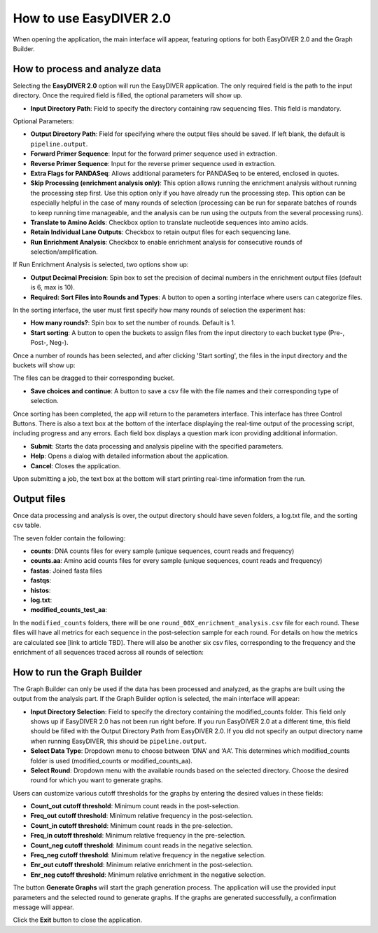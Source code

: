How to use EasyDIVER 2.0
========================

When opening the application, the main interface will appear, featuring options for both EasyDIVER 2.0 and the Graph Builder.

.. image:: _static/images/img1.png
   :alt: EasyDIVER Logo
   :align: center
   :width: 600px

How to process and analyze data
-------------------------------

Selecting the **EasyDIVER 2.0** option will run the EasyDIVER application. The only required field is the path to the input directory. Once the required field is filled, the optional parameters will show up. 

* **Input Directory Path**: Field to specify the directory containing raw sequencing files. This field is mandatory.
   
.. image:: _static/images/img2.png
    :alt: EasyDIVER 2.0
    :align: center
    :width: 600px

Optional Parameters:

* **Output Directory Path**: Field for specifying where the output files should be saved. If left blank, the default is ``pipeline.output``.
* **Forward Primer Sequence**: Input for the forward primer sequence used in extraction.
* **Reverse Primer Sequence**: Input for the reverse primer sequence used in extraction.
* **Extra Flags for PANDASeq**: Allows additional parameters for PANDASeq to be entered, enclosed in quotes.
* **Skip Processing (enrichment analysis only)**: This option allows running the enrichment analysis without running the processing step first. 
  Use this option only if you have already run the processing step. 
  This option can be especially helpful in the case of many rounds of selection (processing can be run for separate batches of rounds to keep running time manageable, and the analysis can be run using the outputs from the several processing runs). 
* **Translate to Amino Acids**: Checkbox option to translate nucleotide sequences into amino acids.
* **Retain Individual Lane Outputs**: Checkbox to retain output files for each sequencing lane.
* **Run Enrichment Analysis**: Checkbox to enable enrichment analysis for consecutive rounds of selection/amplification. 

.. image:: _static/images/img3.png
    :alt: EasyDIVER 2.0
    :align: center
    :width: 600px

If Run Enrichment Analysis is selected, two options show up:

* **Output Decimal Precision**: Spin box to set the precision of decimal numbers in the enrichment output files (default is 6, max is 10).
* **Required: Sort Files into Rounds and Types**: A button to open a sorting interface where users can categorize files.

.. image:: _static/images/img4.png
    :alt: EasyDIVER 2.0
    :align: center
    :width: 600px

In the sorting interface, the user must first specify how many rounds of selection the experiment has:

* **How many rounds?**: Spin box to set the number of rounds. Default is 1.
* **Start sorting**: A button to open the buckets to assign files from the input directory to each bucket type (Pre-, Post-, Neg-).

.. image:: _static/images/img5.png
    :alt: EasyDIVER 2.0
    :align: center
    :width: 600px

Once a number of rounds has been selected, and after clicking 'Start sorting', the files in the input directory and the buckets will show up:

.. image:: _static/images/img6.png
    :alt: EasyDIVER 2.0
    :align: center
    :width: 600px

The files can be dragged to their corresponding bucket. 

* **Save choices and continue**: A button to save a csv file with the file names and their corresponding type of selection. 

.. image:: _static/images/img7.png
    :alt: EasyDIVER 2.0
    :align: center
    :width: 600px

Once sorting has been completed, the app will return to the parameters interface. 
This interface has three Control Buttons. 
There is also a text box at the bottom of the interface displaying the real-time output of the processing script, including progress and any errors. 
Each field box displays a question mark icon providing additional information.

* **Submit**: Starts the data processing and analysis pipeline with the specified parameters.
* **Help**: Opens a dialog with detailed information about the application.
* **Cancel**: Closes the application.

Upon submitting a job, the text box at the bottom will start printing real-time information from the run. 

Output files
------------

Once data processing and analysis is over, the output directory should have seven folders, a log.txt file, and the sorting csv table. 

.. image:: _static/images/ex4.png
   :alt: EasyDIVER 2.0
   :align: center
   :width: 600px

The seven folder contain the following:

* **counts**: DNA counts files for every sample (unique sequences, count reads and frequency)
* **counts.aa**: Amino acid counts files for every sample (unique sequences, count reads and frequency)
* **fastas**: Joined fasta files
* **fastqs**:
* **histos**:
* **log.txt**:
* **modified_counts_test_aa**:

In the ``modified_counts`` folders, there will be one ``round_00X_enrichment_analysis.csv`` file for each round. 
These files will have all metrics for each sequence in the post-selection sample for each round. 
For details on how the metrics are calculated see [link to article TBD].
There will also be another six csv files, corresponding to the frequency and the enrichment of all sequences traced across all rounds of selection:

.. image:: _static/images/ex5.png
   :alt: EasyDIVER 2.0
   :align: center
   :width: 600px


How to run the Graph Builder
----------------------------

The Graph Builder can only be used if the data has been processed and analyzed, as the graphs are built using the output from the analysis part. 
If the Graph Builder option is selected, the main interface will appear: 

.. image:: _static/images/img8.png
    :alt: EasyDIVER 2.0
    :align: center
    :width: 350px

* **Input Directory Selection**: Field to specify the directory containing the modified_counts folder. 
  This field only shows up if EasyDIVER 2.0 has not been run right before.
  If you run EasyDIVER 2.0 at a different time, this field should be filled with the Output Directory Path from EasyDIVER 2.0. 
  If you did not specify an output directory name when running EasyDIVER, this should be ``pipeline.output``.

* **Select Data Type**: Dropdown menu to choose between ‘DNA’ and ‘AA’. 
  This determines which modified_counts folder is used (modified_counts or modified_counts_aa).

* **Select Round**: Dropdown menu with the available rounds based on the selected directory.
  Choose the desired round for which you want to generate graphs.

Users can customize various cutoff thresholds for the graphs by entering the desired values in these fields:

* **Count_out cutoff threshold**: Minimum count reads in the post-selection. 
* **Freq_out cutoff threshold**: Minimum relative frequency in the post-selection.
* **Count_in cutoff threshold**: Minimum count reads in the pre-selection.
* **Freq_in cutoff threshold**: Minimum relative frequency in the pre-selection.
* **Count_neg cutoff threshold**: Minimum count reads in the negative selection.
* **Freq_neg cutoff threshold**: Minimum relative frequency in the negative selection.
* **Enr_out cutoff threshold**: Minimum relative enrichment in the post-selection.
* **Enr_neg cutoff threshold**: Minimum relative enrichment in the negative selection.

The button **Generate Graphs** will start the graph generation process.
The application will use the provided input parameters and the selected round to generate graphs.
If the graphs are generated successfully, a confirmation message will appear.

Click the **Exit** button to close the application.
